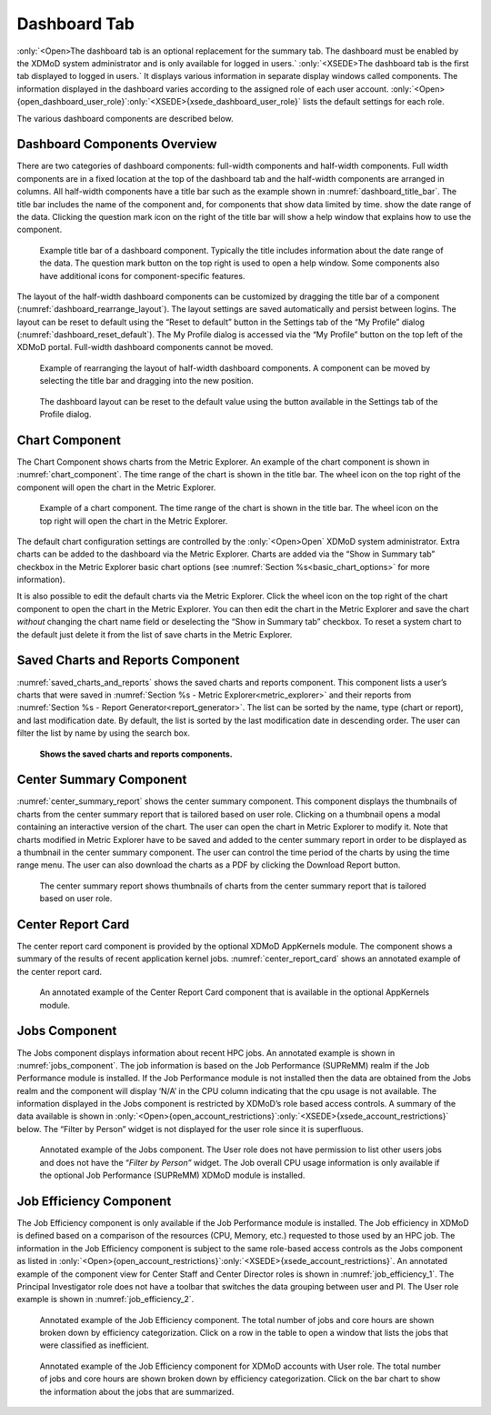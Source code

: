 Dashboard Tab
===============

:only:`<Open>The dashboard tab is an optional replacement for the summary tab.
The dashboard must be enabled by the XDMoD system administrator and is
only available for logged in users.` :only:`<XSEDE>The dashboard tab is
the first tab displayed to logged in users.` It displays various
information in separate display windows called components. The
information displayed in the dashboard varies according to the assigned
role of each user account. :only:`<Open>{open_dashboard_user_role}`:only:`<XSEDE>{xsede_dashboard_user_role}` 
lists the default settings for each role.

.. TODO: fix Open table. should be that each entry in xdmod module is either a module name or dash to indicate
   no requirement for a module

.. only:: Open

   .. _open_dashboard_user_role:

   .. table:: List of dashboard components by user role. Some of the components are only available if the (optional) XDMoD module is installed

      +-----------------------+-----------------------+-----------------------+
      | **Role**              | **Components          | **XDMoD module**      |
      |                       | Displayed**           |                       |
      +=======================+=======================+=======================+
      | Center Director       | Center summary        |    \-                 |
      |                       |                       |                       |
      |                       | Saved charts and      |    \-                 |
      |                       | reports               |                       |
      |                       |                       |    Application        |
      |                       | Center Report Card    |    Kernels            |
      +-----------------------+-----------------------+-----------------------+
      | Center Staff          | Center summary        |    \-                 |
      |                       |                       |                       |
      |                       | Saved charts and      |    \-                 |
      |                       | reports               |                       |
      |                       |                       |    SUPReMM            |
      |                       | Job Efficiency Report |                       |
      |                       |                       |    \-                 |
      |                       | Recent jobs           |                       |
      |                       |                       |    Application        |
      |                       | Center Report Card    |    Kernels            |
      +-----------------------+-----------------------+-----------------------+
      | Principal             | Recent jobs           |    \-                 |
      | Investigator          |                       |                       |
      |                       | Job Efficiency Report |    SUPReMM            |
      |                       |                       |                       |
      |                       | Summary Charts        |    \-                 |
      +-----------------------+-----------------------+-----------------------+
      | User                  | Recent jobs           | \-                    |
      |                       |                       |                       |
      |                       | Job Efficiency Report | SUPReMM               |
      |                       |                       |                       |
      |                       | Summary Charts        | \-                    |
      +-----------------------+-----------------------+-----------------------+

.. only:: XSEDE

   .. _xsede_dashboard_user_role:

   .. table:: List of dashboard components by user role.

      +-----------------------------------+-----------------------------------+
      | **Role**                          | **Components Displayed**          |
      +===================================+===================================+
      | Program Officer                   | Center Summary (all Centers)      |
      |                                   |                                   |
      |                                   | Saved charts and reports          |
      |                                   |                                   |
      |                                   | Center Report Card (all Centers)  |
      +-----------------------------------+-----------------------------------+
      | Center Director                   | Center summary                    |
      |                                   |                                   |
      |                                   | Saved charts and reports          |
      |                                   |                                   |
      |                                   | Center Report Card                |
      +-----------------------------------+-----------------------------------+
      | Principal Investigator            | Recent jobs                       |
      |                                   |                                   |
      |                                   | Job Efficiency Report             |
      |                                   |                                   |
      |                                   | Summary Charts                    |
      +-----------------------------------+-----------------------------------+
      | User                              | Recent jobs                       |
      |                                   |                                   |
      |                                   | Job Efficiency Report             |
      |                                   |                                   |
      |                                   | Summary Charts                    |
      +-----------------------------------+-----------------------------------+

The various dashboard components are described below.

Dashboard Components Overview
---------------------------------

There are two categories of dashboard components: full-width components
and half-width components. Full width components are in a fixed location
at the top of the dashboard tab and the half-width components are
arranged in columns. All half-width components have a title bar such as
the example shown in :numref:`dashboard_title_bar`. The title bar includes the name of
the component and, for components that show data limited by time. show
the date range of the data. Clicking the question mark icon on the right
of the title bar will show a help window that explains how to use the
component.

.. figure:: media/image97.png
   :name: dashboard_title_bar

   Example title bar of a dashboard component. Typically
   the title includes information about the date range of the data. The
   question mark button on the top right is used to open a help window.
   Some components also have additional icons for component-specific
   features.

The layout of the half-width dashboard components can be customized by
dragging the title bar of a component (:numref:`dashboard_rearrange_layout`). The layout
settings are saved automatically and persist between logins. The layout
can be reset to default using the “Reset to default” button in the
Settings tab of the “My Profile” dialog (:numref:`dashboard_reset_default`). The My Profile
dialog is accessed via the “My Profile” button on the top left of the
XDMoD portal. Full-width dashboard components cannot be moved.

.. figure:: media/image80.png
   :name: dashboard_rearrange_layout

   Example of rearranging the layout of half-width
   dashboard components. A component can be moved by selecting the title
   bar and dragging into the new position.

.. figure:: media/image132.png
   :name: dashboard_reset_default
   :width: 66%

   The dashboard layout can be reset to the default value
   using the button available in the Settings tab of the Profile dialog.

Chart Component
-------------------

The Chart Component shows charts from the Metric Explorer. An example of
the chart component is shown in :numref:`chart_component`. The time range of the
chart is shown in the title bar. The wheel icon on the top right of the
component will open the chart in the Metric Explorer.

.. figure:: media/image124.png
   :name: chart_component

   Example of a chart component. The time range of the
   chart is shown in the title bar. The wheel icon on the top right will
   open the chart in the Metric Explorer.

The default chart configuration settings are controlled by the
:only:`<Open>Open` XDMoD system administrator. Extra charts can be added
to the dashboard via the Metric Explorer. Charts are added via the “Show
in Summary tab” checkbox in the Metric Explorer basic chart options (see
:numref:`Section %s<basic_chart_options>` for more information).

It is also possible to edit the default charts via the Metric Explorer.
Click the wheel icon on the top right of the chart component to open the
chart in the Metric Explorer. You can then edit the chart in the Metric
Explorer and save the chart *without* changing the chart name field or
deselecting the “Show in Summary tab” checkbox. To reset a system chart
to the default just delete it from the list of save charts in the Metric
Explorer.

Saved Charts and Reports Component
--------------------------------------

.. could make section ref either have full "section # - name" or just "name"

:numref:`saved_charts_and_reports` shows the saved charts and reports component. This
component lists a user’s charts that were saved in  
:numref:`Section %s - Metric Explorer<metric_explorer>`
and their reports from  
:numref:`Section %s - Report Generator<report_generator>`.
The list can be sorted by the name,
type (chart or report), and last modification date. By default, the list
is sorted by the last modification date in descending order. The user
can filter the list by name by using the search box.

.. figure:: media/image136.png
   :name: saved_charts_and_reports

   **Shows the saved charts and reports components.**

Center Summary Component
----------------------------

:numref:`center_summary_report` shows the center summary component. This component
displays the thumbnails of charts from the center summary report that is
tailored based on user role. Clicking on a thumbnail opens a modal
containing an interactive version of the chart. The user can open the
chart in Metric Explorer to modify it. Note that charts modified in
Metric Explorer have to be saved and added to the center summary report
in order to be displayed as a thumbnail in the center summary component.
The user can control the time period of the charts by using the time
range menu. The user can also download the charts as a PDF by clicking
the Download Report button.

.. figure:: media/image77.png
   :name: center_summary_report

   The center summary report shows thumbnails of charts
   from the center summary report that is tailored based on user role.

Center Report Card
----------------------

The center report card component is provided by the optional XDMoD
AppKernels module. The component shows a summary of the results of
recent application kernel jobs. :numref:`center_report_card` shows an annotated
example of the center report card.

.. figure:: media/image128.png
   :name: center_report_card

   An annotated example of the Center Report
   Card component that is available in the optional AppKernels module.

Jobs Component
------------------

The Jobs component displays information about recent HPC jobs. An
annotated example is shown in :numref:`jobs_component`. The job information is
based on the Job Performance (SUPReMM) realm if the Job Performance
module is installed. If the Job Performance module is not installed then
the data are obtained from the Jobs realm and the component will display
‘N/A’ in the CPU column indicating that the cpu usage is not available.
The information displayed in the Jobs component is restricted by XDMoD’s
role based access controls. A summary of the data available is shown in
:only:`<Open>{open_account_restrictions}`:only:`<XSEDE>{xsede_account_restrictions}`
below. The “Filter by Person” widget is not displayed for
the user role since it is superfluous.

.. figure:: media/image64.png
   :name: jobs_component

   Annotated example of the Jobs component. The User role
   does not have permission to list other users jobs and does not have the
   “\ *Filter by Person”* widget. The Job overall CPU usage information is
   only available if the optional Job Performance (SUPReMM) XDMoD module is
   installed.

.. only:: Open

   .. _open_account_restrictions:

   .. table:: Summary of the role based access control restrictions for data shown in the job component.

      +-----------------------------------+-----------------------------------+
      | **XDMoD account role**            | **Information available**         |
      +===================================+===================================+
      | User                              | HPC jobs that were run by the     |
      |                                   | user.                             |
      +-----------------------------------+-----------------------------------+
      | Principal Investigator            | HPC jobs that were run by the     |
      |                                   | user and HPC jobs that were run   |
      |                                   | on the PIs projects.              |
      +-----------------------------------+-----------------------------------+
      | Center Staff                      | All HPC job data.                 |
      +-----------------------------------+-----------------------------------+
      | Center Director                   | All HPC job data.                 |
      +-----------------------------------+-----------------------------------+

.. only:: XSEDE

   .. _xsede_account_restrictions:

   .. table:: Summary of the role based access control restrictions for data shown in the job component.

      +-----------------------------------+-----------------------------------+
      | **XDMoD account role**            | **Information available**         |
      +===================================+===================================+
      | User                              | ACCESS HPC jobs that were run by  |
      |                                   | the user.                         |
      +-----------------------------------+-----------------------------------+
      | Principal Investigator            | ACCESS HPC jobs that were run by  |
      |                                   | the user and HPC jobs that were   |
      |                                   | run on the PIs projects.          |
      +-----------------------------------+-----------------------------------+
      | Center Staff                      | All HPC job data for the Center   |
      |                                   | and all ACCESS jobs run by the    |
      |                                   | user.                             |
      +-----------------------------------+-----------------------------------+
      | Center Director                   | All HPC job data for the Center   |
      |                                   | and all ACCESS jobs run by the    |
      |                                   | user.                             |
      +-----------------------------------+-----------------------------------+
      | Campus Champion                   | All ACCESS HPC job data for users |
      |                                   | at the same Institution and all   |
      |                                   | ACCESS HPC jobs run by the user.  |
      +-----------------------------------+-----------------------------------+
      | Program Officer                   | All data                          |
      +-----------------------------------+-----------------------------------+

Job Efficiency Component
----------------------------

The Job Efficiency component is only available if the Job Performance
module is installed. The Job efficiency in XDMoD is defined based on a
comparison of the resources (CPU, Memory, etc.) requested to those used
by an HPC job. The information in the Job Efficiency component is
subject to the same role-based access controls as the Jobs component as listed in
:only:`<Open>{open_account_restrictions}`:only:`<XSEDE>{xsede_account_restrictions}`.
An annotated example of the component view for
Center Staff and Center Director roles is shown in :numref:`job_efficiency_1`. The
Principal Investigator role does not have a toolbar that switches the
data grouping between user and PI. The User role example is shown in
:numref:`job_efficiency_2`.

.. figure:: media/image91.png
   :name: job_efficiency_1

   Annotated example of the Job Efficiency component. The
   total number of jobs and core hours are shown broken down by efficiency
   categorization. Click on a row in the table to open a window that lists
   the jobs that were classified as inefficient.

.. figure:: media/image29.png
   :name: job_efficiency_2

   Annotated example of the Job Efficiency component for
   XDMoD accounts with User role. The total number of jobs and core hours
   are shown broken down by efficiency categorization. Click on the bar
   chart to show the information about the jobs that are summarized.

.. only:: XSEDE

   Allocations Component
   -------------------------

   The Allocations Component shows a summary of allocation information. An
   example of the Allocations Component is shown in :numref:`allocations_component` below.
   Clicking on the component will load the Allocations Tab

   .. figure:: media/image116.png
      :name: allocations_component

      Allocations Component
